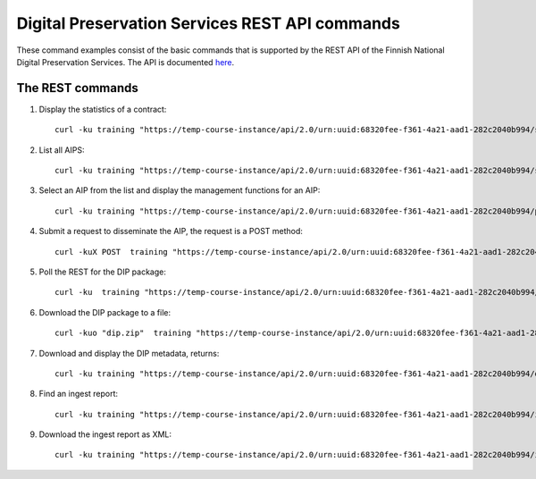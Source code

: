 Digital Preservation Services REST API commands
===============================================

These command examples consist of the basic commands that is supported by the
REST API of the Finnish National Digital Preservation Services. The API is
documented `here`_.

.. _here: http://digitalpreservation.fi/specifications

The REST commands
-----------------

1) Display the statistics of a contract::

    curl -ku training "https://temp-course-instance/api/2.0/urn:uuid:68320fee-f361-4a21-aad1-282c2040b994/statistics/overview" | jq

2) List all AIPS::

    curl -ku training "https://temp-course-instance/api/2.0/urn:uuid:68320fee-f361-4a21-aad1-282c2040b994/search"

3) Select an AIP from the list and display the management functions for an AIP::

    curl -ku training "https://temp-course-instance/api/2.0/urn:uuid:68320fee-f361-4a21-aad1-282c2040b994/preserved/training-kokoelma001-2.tar-a8bbd225-fbbd-47bc-8a89-e666ba6ed5d6.tar" | jq

4) Submit a request to disseminate the AIP, the request is a POST method::

    curl -kuX POST  training "https://temp-course-instance/api/2.0/urn:uuid:68320fee-f361-4a21-aad1-282c2040b994/preserved/training-kokoelma001-2.tar-a8bbd225-fbbd-47bc-8a89-e666ba6ed5d6.tar/disseminate" | jq

5) Poll the REST for the DIP package::

    curl -ku  training "https://temp-course-instance/api/2.0/urn:uuid:68320fee-f361-4a21-aad1-282c2040b994/disseminated/<dip-id>" | jq

6) Download the DIP package to a file::

    curl -kuo "dip.zip"  training "https://temp-course-instance/api/2.0/urn:uuid:68320fee-f361-4a21-aad1-282c2040b994/disseminated/7ac4f05c-6465-4c26-af71-c17d8c527809/download" | jq

7) Download and display the DIP metadata, returns::

    curl -ku training "https://temp-course-instance/api/2.0/urn:uuid:68320fee-f361-4a21-aad1-282c2040b994/disseminated/7ac4f05c-6465-4c26-af71-c17d8c527809/metadata" 

8) Find an ingest report::

    curl -ku training "https://temp-course-instance/api/2.0/urn:uuid:68320fee-f361-4a21-aad1-282c2040b994/ingest/report/fbf9d109-545c-43c1-af06-287b829d1705" | jq    

9) Download the ingest report as XML::

    curl -ku training "https://temp-course-instance/api/2.0/urn:uuid:68320fee-f361-4a21-aad1-282c2040b994/ingest/report/fbf9d109-545c-43c1-af06-287b829d1705/training-sip-sound-003.tar-5af8f577-4a08-4b3c-99cb-1fd2be958e82?type=xml"
